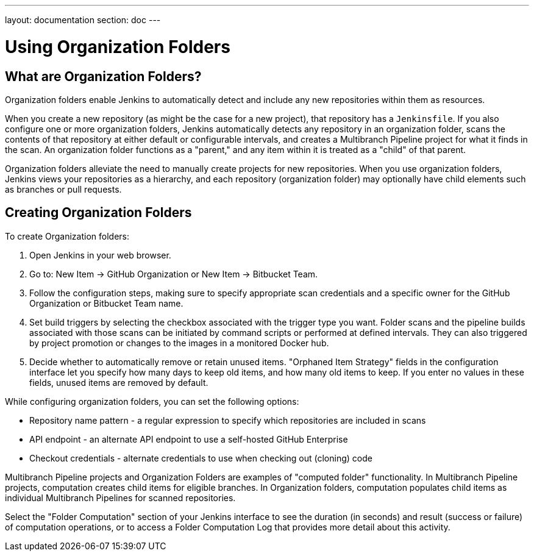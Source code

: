 ---
layout: documentation
section: doc
---

:notitle:
:sectanchors:
:toc: left

= Using Organization Folders
== What are Organization Folders?

Organization folders enable Jenkins to automatically detect and include any new
repositories within them as resources.

When you create a new repository (as might be the case for a new project), that
repository has a `Jenkinsfile`. If you also configure one or more organization
folders, Jenkins automatically detects any repository in an organization folder,
scans the contents of that repository at either default or configurable
intervals, and creates a Multibranch Pipeline project for what it finds in the
scan. An organization folder functions as a "parent," and any item within it is
treated as a "child" of that parent.

Organization folders alleviate the need to manually create projects for new
repositories. When you use organization folders, Jenkins views your repositories
as a hierarchy, and each repository (organization folder) may optionally have
child elements such as branches or pull requests.

== Creating Organization Folders

To create Organization folders:

. Open Jenkins in your web browser.
. Go to: New Item → GitHub Organization or New Item → Bitbucket Team.
. Follow the configuration steps, making sure to specify appropriate scan
  credentials and a specific owner for the GitHub Organization or Bitbucket Team
  name.
. Set build triggers by selecting the checkbox associated with the trigger type
  you want. Folder scans and the pipeline builds associated with those scans can
  be initiated by command scripts or performed at defined intervals. They can also
  triggered by project promotion or changes to the images in a monitored Docker
  hub.
. Decide whether to automatically remove or retain unused items. "Orphaned Item
  Strategy" fields in the configuration interface let you specify how many days to
  keep old items, and how many old items to keep. If you enter no values in these
  fields, unused items are removed by default.

While configuring organization folders, you can set the following options:

* Repository name pattern - a regular expression to specify which repositories are included in scans
* API endpoint - an alternate API endpoint to use a self-hosted GitHub Enterprise
* Checkout credentials - alternate credentials to use when checking out (cloning) code

Multibranch Pipeline projects and Organization Folders are examples of
"computed folder" functionality. In Multibranch Pipeline projects, computation
creates child items for eligible branches. In Organization folders, computation
populates child items as individual Multibranch Pipelines for scanned
repositories.

Select the "Folder Computation" section of your Jenkins interface to see the
duration (in seconds) and result (success or failure) of computation operations,
or to access a Folder Computation Log that provides more detail about this
activity.
